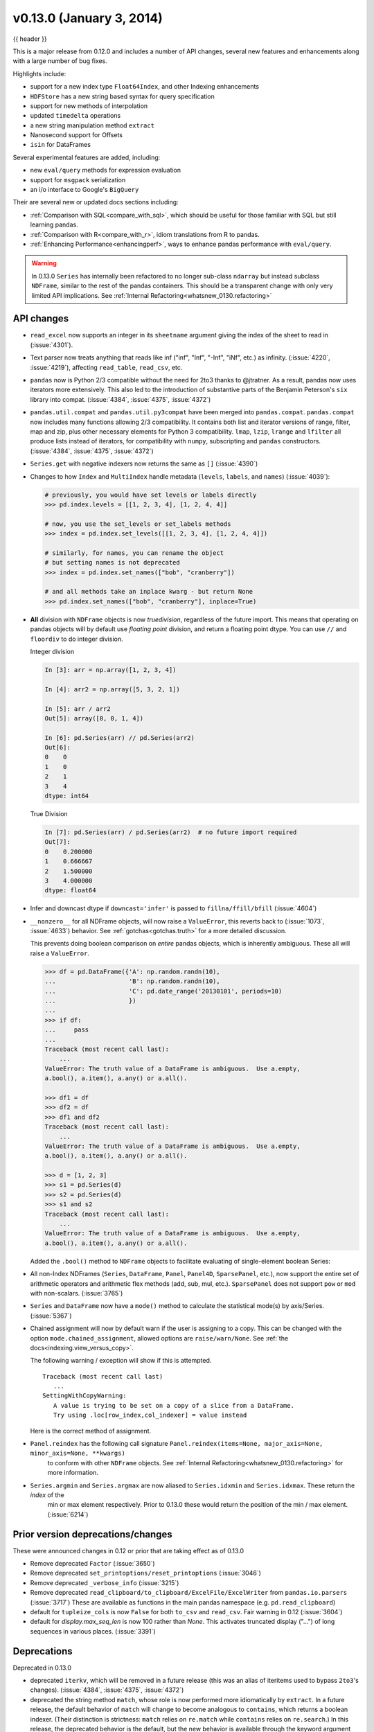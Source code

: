 .. _whatsnew_0130:

v0.13.0 (January 3, 2014)
---------------------------

{{ header }}



This is a major release from 0.12.0 and includes a number of API changes, several new features and
enhancements along with a large number of bug fixes.

Highlights include:

- support for a new index type ``Float64Index``, and other Indexing enhancements
- ``HDFStore`` has a new string based syntax for query specification
- support for new methods of interpolation
- updated ``timedelta`` operations
- a new string manipulation method ``extract``
- Nanosecond support for Offsets
- ``isin`` for DataFrames

Several experimental features are added, including:

- new ``eval/query`` methods for expression evaluation
- support for ``msgpack`` serialization
- an i/o interface to Google's ``BigQuery``

Their are several new or updated docs sections including:

- :ref:`Comparison with SQL<compare_with_sql>`, which should be useful for those familiar with SQL but still learning pandas.
- :ref:`Comparison with R<compare_with_r>`, idiom translations from R to pandas.
- :ref:`Enhancing Performance<enhancingperf>`, ways to enhance pandas performance with ``eval/query``.

.. warning::

   In 0.13.0 ``Series`` has internally been refactored to no longer sub-class ``ndarray``
   but instead subclass ``NDFrame``, similar to the rest of the pandas containers. This should be
   a transparent change with only very limited API implications. See :ref:`Internal Refactoring<whatsnew_0130.refactoring>`

API changes
~~~~~~~~~~~

- ``read_excel`` now supports an integer in its ``sheetname`` argument giving
  the index of the sheet to read in (:issue:`4301`).
- Text parser now treats anything that reads like inf ("inf", "Inf", "-Inf",
  "iNf", etc.) as infinity. (:issue:`4220`, :issue:`4219`), affecting
  ``read_table``, ``read_csv``, etc.
- ``pandas`` now is Python 2/3 compatible without the need for 2to3 thanks to
  @jtratner. As a result, pandas now uses iterators more extensively. This
  also led to the introduction of substantive parts of the Benjamin
  Peterson's ``six`` library into compat. (:issue:`4384`, :issue:`4375`,
  :issue:`4372`)
- ``pandas.util.compat`` and ``pandas.util.py3compat`` have been merged into
  ``pandas.compat``. ``pandas.compat`` now includes many functions allowing
  2/3 compatibility. It contains both list and iterator versions of range,
  filter, map and zip, plus other necessary elements for Python 3
  compatibility. ``lmap``, ``lzip``, ``lrange`` and ``lfilter`` all produce
  lists instead of iterators, for compatibility with ``numpy``, subscripting
  and ``pandas`` constructors.(:issue:`4384`, :issue:`4375`, :issue:`4372`)
- ``Series.get`` with negative indexers now returns the same as ``[]`` (:issue:`4390`)
- Changes to how ``Index`` and ``MultiIndex`` handle metadata (``levels``,
  ``labels``, and ``names``) (:issue:`4039`):

  .. code-block:: python

     # previously, you would have set levels or labels directly
     >>> pd.index.levels = [[1, 2, 3, 4], [1, 2, 4, 4]]

     # now, you use the set_levels or set_labels methods
     >>> index = pd.index.set_levels([[1, 2, 3, 4], [1, 2, 4, 4]])

     # similarly, for names, you can rename the object
     # but setting names is not deprecated
     >>> index = pd.index.set_names(["bob", "cranberry"])

     # and all methods take an inplace kwarg - but return None
     >>> pd.index.set_names(["bob", "cranberry"], inplace=True)

- **All** division with ``NDFrame`` objects is now *truedivision*, regardless
  of the future import. This means that operating on pandas objects will by default
  use *floating point* division, and return a floating point dtype.
  You can use ``//`` and ``floordiv`` to do integer division.

  Integer division

  .. code-block:: ipython

     In [3]: arr = np.array([1, 2, 3, 4])

     In [4]: arr2 = np.array([5, 3, 2, 1])

     In [5]: arr / arr2
     Out[5]: array([0, 0, 1, 4])

     In [6]: pd.Series(arr) // pd.Series(arr2)
     Out[6]:
     0    0
     1    0
     2    1
     3    4
     dtype: int64

  True Division

  .. code-block:: ipython

      In [7]: pd.Series(arr) / pd.Series(arr2)  # no future import required
      Out[7]:
      0    0.200000
      1    0.666667
      2    1.500000
      3    4.000000
      dtype: float64

- Infer and downcast dtype if ``downcast='infer'`` is passed to ``fillna/ffill/bfill`` (:issue:`4604`)
- ``__nonzero__`` for all NDFrame objects, will now raise a ``ValueError``, this reverts back to (:issue:`1073`, :issue:`4633`)
  behavior. See :ref:`gotchas<gotchas.truth>` for a more detailed discussion.

  This prevents doing boolean comparison on *entire* pandas objects, which is inherently ambiguous. These all will raise a ``ValueError``.

  .. code-block:: python

     >>> df = pd.DataFrame({'A': np.random.randn(10),
     ...                    'B': np.random.randn(10),
     ...                    'C': pd.date_range('20130101', periods=10)
     ...                    })
     ...
     >>> if df:
     ...     pass
     ...
     Traceback (most recent call last):
         ...
     ValueError: The truth value of a DataFrame is ambiguous.  Use a.empty,
     a.bool(), a.item(), a.any() or a.all().

     >>> df1 = df
     >>> df2 = df
     >>> df1 and df2
     Traceback (most recent call last):
         ...
     ValueError: The truth value of a DataFrame is ambiguous.  Use a.empty,
     a.bool(), a.item(), a.any() or a.all().

     >>> d = [1, 2, 3]
     >>> s1 = pd.Series(d)
     >>> s2 = pd.Series(d)
     >>> s1 and s2
     Traceback (most recent call last):
         ...
     ValueError: The truth value of a DataFrame is ambiguous.  Use a.empty,
     a.bool(), a.item(), a.any() or a.all().

  Added the ``.bool()`` method to ``NDFrame`` objects to facilitate evaluating of single-element boolean Series:

  .. ipython:: python

     pd.Series([True]).bool()
     pd.Series([False]).bool()
     pd.DataFrame([[True]]).bool()
     pd.DataFrame([[False]]).bool()

- All non-Index NDFrames (``Series``, ``DataFrame``, ``Panel``, ``Panel4D``,
  ``SparsePanel``, etc.), now support the entire set of arithmetic operators
  and arithmetic flex methods (add, sub, mul, etc.). ``SparsePanel`` does not
  support ``pow`` or ``mod`` with non-scalars. (:issue:`3765`)
- ``Series`` and ``DataFrame`` now have a ``mode()`` method to calculate the
  statistical mode(s) by axis/Series. (:issue:`5367`)

- Chained assignment will now by default warn if the user is assigning to a copy. This can be changed
  with the option ``mode.chained_assignment``, allowed options are ``raise/warn/None``. See :ref:`the docs<indexing.view_versus_copy>`.

  .. ipython:: python

     dfc = pd.DataFrame({'A': ['aaa', 'bbb', 'ccc'], 'B': [1, 2, 3]})
     pd.set_option('chained_assignment', 'warn')

  The following warning / exception will show if this is attempted.

  .. ipython:: python
     :okwarning:

     dfc.loc[0]['A'] = 1111

  ::

     Traceback (most recent call last)
        ...
     SettingWithCopyWarning:
        A value is trying to be set on a copy of a slice from a DataFrame.
        Try using .loc[row_index,col_indexer] = value instead

  Here is the correct method of assignment.

  .. ipython:: python

     dfc.loc[0, 'A'] = 11
     dfc

- ``Panel.reindex`` has the following call signature ``Panel.reindex(items=None, major_axis=None, minor_axis=None, **kwargs)``
   to conform with other ``NDFrame`` objects. See :ref:`Internal Refactoring<whatsnew_0130.refactoring>` for more information.

- ``Series.argmin`` and ``Series.argmax`` are now aliased to ``Series.idxmin`` and ``Series.idxmax``. These return the *index* of the
   min or max element respectively. Prior to 0.13.0 these would return the position of the min / max element. (:issue:`6214`)

Prior version deprecations/changes
~~~~~~~~~~~~~~~~~~~~~~~~~~~~~~~~~~

These were announced changes in 0.12 or prior that are taking effect as of 0.13.0

- Remove deprecated ``Factor`` (:issue:`3650`)
- Remove deprecated ``set_printoptions/reset_printoptions`` (:issue:`3046`)
- Remove deprecated ``_verbose_info`` (:issue:`3215`)
- Remove deprecated ``read_clipboard/to_clipboard/ExcelFile/ExcelWriter`` from ``pandas.io.parsers`` (:issue:`3717`)
  These are available as functions in the main pandas namespace (e.g. ``pd.read_clipboard``)
- default for ``tupleize_cols`` is now ``False`` for both ``to_csv`` and ``read_csv``. Fair warning in 0.12 (:issue:`3604`)
- default for `display.max_seq_len` is now 100 rather than `None`. This activates
  truncated display ("...") of long sequences in various places. (:issue:`3391`)

Deprecations
~~~~~~~~~~~~

Deprecated in 0.13.0

- deprecated ``iterkv``, which will be removed in a future release (this was
  an alias of iteritems used to bypass ``2to3``'s changes).
  (:issue:`4384`, :issue:`4375`, :issue:`4372`)
- deprecated the string method ``match``, whose role is now performed more
  idiomatically by ``extract``. In a future release, the default behavior
  of ``match`` will change to become analogous to ``contains``, which returns
  a boolean indexer. (Their
  distinction is strictness: ``match`` relies on ``re.match`` while
  ``contains`` relies on ``re.search``.) In this release, the deprecated
  behavior is the default, but the new behavior is available through the
  keyword argument ``as_indexer=True``.

Indexing API changes
~~~~~~~~~~~~~~~~~~~~

Prior to 0.13, it was impossible to use a label indexer (``.loc/.ix``) to set a value that
was not contained in the index of a particular axis. (:issue:`2578`). See :ref:`the docs<indexing.basics.partial_setting>`

In the ``Series`` case this is effectively an appending operation

.. ipython:: python

   s = pd.Series([1, 2, 3])
   s
   s[5] = 5.
   s

.. ipython:: python

   dfi = pd.DataFrame(np.arange(6).reshape(3, 2),
                      columns=['A', 'B'])
   dfi

This would previously ``KeyError``

.. ipython:: python

   dfi.loc[:, 'C'] = dfi.loc[:, 'A']
   dfi

This is like an ``append`` operation.

.. ipython:: python

   dfi.loc[3] = 5
   dfi

A Panel setting operation on an arbitrary axis aligns the input to the Panel

.. code-block:: ipython

   In [20]: p = pd.Panel(np.arange(16).reshape(2, 4, 2),
      ....:              items=['Item1', 'Item2'],
      ....:              major_axis=pd.date_range('2001/1/12', periods=4),
      ....:              minor_axis=['A', 'B'], dtype='float64')
      ....:

   In [21]: p
   Out[21]:
   <class 'pandas.core.panel.Panel'>
   Dimensions: 2 (items) x 4 (major_axis) x 2 (minor_axis)
   Items axis: Item1 to Item2
   Major_axis axis: 2001-01-12 00:00:00 to 2001-01-15 00:00:00
   Minor_axis axis: A to B

   In [22]: p.loc[:, :, 'C'] = pd.Series([30, 32], index=p.items)

   In [23]: p
   Out[23]:
   <class 'pandas.core.panel.Panel'>
   Dimensions: 2 (items) x 4 (major_axis) x 3 (minor_axis)
   Items axis: Item1 to Item2
   Major_axis axis: 2001-01-12 00:00:00 to 2001-01-15 00:00:00
   Minor_axis axis: A to C

   In [24]: p.loc[:, :, 'C']
   Out[24]:
               Item1  Item2
   2001-01-12   30.0   32.0
   2001-01-13   30.0   32.0
   2001-01-14   30.0   32.0
   2001-01-15   30.0   32.0

Float64Index API change
~~~~~~~~~~~~~~~~~~~~~~~

- Added a new index type, ``Float64Index``. This will be automatically created when passing floating values in index creation.
  This enables a pure label-based slicing paradigm that makes ``[],ix,loc`` for scalar indexing and slicing work exactly the
  same. See :ref:`the docs<indexing.float64index>`, (:issue:`263`)

  Construction is by default for floating type values.

  .. ipython:: python

     index = pd.Index([1.5, 2, 3, 4.5, 5])
     index
     s = pd.Series(range(5), index=index)
     s

  Scalar selection for ``[],.ix,.loc`` will always be label based. An integer will match an equal float index (e.g. ``3`` is equivalent to ``3.0``)

  .. ipython:: python

     s[3]
     s.loc[3]

  The only positional indexing is via ``iloc``

  .. ipython:: python

     s.iloc[3]

  A scalar index that is not found will raise ``KeyError``

  Slicing is ALWAYS on the values of the index, for ``[],ix,loc`` and ALWAYS positional with ``iloc``

  .. ipython:: python

     s[2:4]
     s.loc[2:4]
     s.iloc[2:4]

  In float indexes, slicing using floats are allowed

  .. ipython:: python

     s[2.1:4.6]
     s.loc[2.1:4.6]

- Indexing on other index types are preserved (and positional fallback for ``[],ix``), with the exception, that floating point slicing
  on indexes on non ``Float64Index`` will now raise a ``TypeError``.

  .. code-block:: ipython

     In [1]: pd.Series(range(5))[3.5]
     TypeError: the label [3.5] is not a proper indexer for this index type (Int64Index)

     In [1]: pd.Series(range(5))[3.5:4.5]
     TypeError: the slice start [3.5] is not a proper indexer for this index type (Int64Index)

  Using a scalar float indexer will be deprecated in a future version, but is allowed for now.

  .. code-block:: ipython

     In [3]: pd.Series(range(5))[3.0]
     Out[3]: 3

HDFStore API changes
~~~~~~~~~~~~~~~~~~~~

- Query Format Changes. A much more string-like query format is now supported. See :ref:`the docs<io.hdf5-query>`.

  .. ipython:: python

     path = 'test.h5'
     dfq = pd.DataFrame(np.random.randn(10, 4),
                        columns=list('ABCD'),
                        index=pd.date_range('20130101', periods=10))
     dfq.to_hdf(path, 'dfq', format='table', data_columns=True)

  Use boolean expressions, with in-line function evaluation.

  .. ipython:: python

     pd.read_hdf(path, 'dfq',
                 where="index>Timestamp('20130104') & columns=['A', 'B']")

  Use an inline column reference

  .. ipython:: python

     pd.read_hdf(path, 'dfq',
                 where="A>0 or C>0")

  .. ipython:: python
     :suppress:

     import os
     os.remove(path)

- the ``format`` keyword now replaces the ``table`` keyword; allowed values are ``fixed(f)`` or ``table(t)``
  the same defaults as prior < 0.13.0 remain, e.g. ``put`` implies ``fixed`` format and ``append`` implies
  ``table`` format. This default format can be set as an option by setting ``io.hdf.default_format``.

  .. ipython:: python

     path = 'test.h5'
     df = pd.DataFrame(np.random.randn(10, 2))
     df.to_hdf(path, 'df_table', format='table')
     df.to_hdf(path, 'df_table2', append=True)
     df.to_hdf(path, 'df_fixed')
     with pd.HDFStore(path) as store:
         print(store)

  .. ipython:: python
     :suppress:

     import os
     os.remove(path)

- Significant table writing performance improvements
- handle a passed ``Series`` in table format (:issue:`4330`)
- can now serialize a ``timedelta64[ns]`` dtype in a table (:issue:`3577`), See :ref:`the docs<io.hdf5-timedelta>`.
- added an ``is_open`` property to indicate if the underlying file handle is_open;
  a closed store will now report 'CLOSED' when viewing the store (rather than raising an error)
  (:issue:`4409`)
- a close of a ``HDFStore`` now will close that instance of the ``HDFStore``
  but will only close the actual file if the ref count (by ``PyTables``) w.r.t. all of the open handles
  are 0. Essentially you have a local instance of ``HDFStore`` referenced by a variable. Once you
  close it, it will report closed. Other references (to the same file) will continue to operate
  until they themselves are closed. Performing an action on a closed file will raise
  ``ClosedFileError``

  .. ipython:: python

     path = 'test.h5'
     df = pd.DataFrame(np.random.randn(10, 2))
     store1 = pd.HDFStore(path)
     store2 = pd.HDFStore(path)
     store1.append('df', df)
     store2.append('df2', df)

     store1
     store2
     store1.close()
     store2
     store2.close()
     store2

  .. ipython:: python
     :suppress:

     import os
     os.remove(path)

- removed the ``_quiet`` attribute, replace by a ``DuplicateWarning`` if retrieving
  duplicate rows from a table (:issue:`4367`)
- removed the ``warn`` argument from ``open``. Instead a ``PossibleDataLossError`` exception will
  be raised if you try to use ``mode='w'`` with an OPEN file handle (:issue:`4367`)
- allow a passed locations array or mask as a ``where`` condition (:issue:`4467`).
  See :ref:`the docs<io.hdf5-where_mask>` for an example.
- add the keyword ``dropna=True`` to ``append`` to change whether ALL nan rows are not written
  to the store (default is ``True``, ALL nan rows are NOT written), also settable
  via the option ``io.hdf.dropna_table`` (:issue:`4625`)
- pass through store creation arguments; can be used to support in-memory stores

DataFrame repr changes
~~~~~~~~~~~~~~~~~~~~~~

The HTML and plain text representations of :class:`DataFrame` now show
a truncated view of the table once it exceeds a certain size, rather
than switching to the short info view (:issue:`4886`, :issue:`5550`).
This makes the representation more consistent as small DataFrames get
larger.

.. image:: ../_static/df_repr_truncated.png
   :alt: Truncated HTML representation of a DataFrame

To get the info view, call :meth:`DataFrame.info`. If you prefer the
info view as the repr for large DataFrames, you can set this by running
``set_option('display.large_repr', 'info')``.

Enhancements
~~~~~~~~~~~~

- ``df.to_clipboard()`` learned a new ``excel`` keyword that let's you
  paste df data directly into excel (enabled by default). (:issue:`5070`).
- ``read_html`` now raises a ``URLError`` instead of catching and raising a
  ``ValueError`` (:issue:`4303`, :issue:`4305`)
- Added a test for ``read_clipboard()`` and ``to_clipboard()`` (:issue:`4282`)
- Clipboard functionality now works with PySide (:issue:`4282`)
- Added a more informative error message when plot arguments contain
  overlapping color and style arguments (:issue:`4402`)
- ``to_dict`` now takes ``records`` as a possible out type.  Returns an array
  of column-keyed dictionaries. (:issue:`4936`)

- ``NaN`` handing in get_dummies (:issue:`4446`) with `dummy_na`

  .. ipython:: python

     # previously, nan was erroneously counted as 2 here
     # now it is not counted at all
     pd.get_dummies([1, 2, np.nan])

     # unless requested
     pd.get_dummies([1, 2, np.nan], dummy_na=True)


- ``timedelta64[ns]`` operations. See :ref:`the docs<timedeltas.timedeltas_convert>`.

  .. warning::

     Most of these operations require ``numpy >= 1.7``

  Using the new top-level ``to_timedelta``, you can convert a scalar or array from the standard
  timedelta format (produced by ``to_csv``) into a timedelta type (``np.timedelta64`` in ``nanoseconds``).

  .. ipython:: python

     pd.to_timedelta('1 days 06:05:01.00003')
     pd.to_timedelta('15.5us')
     pd.to_timedelta(['1 days 06:05:01.00003', '15.5us', 'nan'])
     pd.to_timedelta(np.arange(5), unit='s')
     pd.to_timedelta(np.arange(5), unit='d')

  A Series of dtype ``timedelta64[ns]`` can now be divided by another
  ``timedelta64[ns]`` object, or astyped to yield a ``float64`` dtyped Series. This
  is frequency conversion. See :ref:`the docs<timedeltas.timedeltas_convert>` for the docs.

  .. ipython:: python

     import datetime
     td = pd.Series(pd.date_range('20130101', periods=4)) - pd.Series(
         pd.date_range('20121201', periods=4))
     td[2] += np.timedelta64(datetime.timedelta(minutes=5, seconds=3))
     td[3] = np.nan
     td

     # to days
     td / np.timedelta64(1, 'D')
     td.astype('timedelta64[D]')

     # to seconds
     td / np.timedelta64(1, 's')
     td.astype('timedelta64[s]')

  Dividing or multiplying a ``timedelta64[ns]`` Series by an integer or integer Series

  .. ipython:: python

     td * -1
     td * pd.Series([1, 2, 3, 4])

  Absolute ``DateOffset`` objects can act equivalently to ``timedeltas``

  .. ipython:: python

     from pandas import offsets
     td + offsets.Minute(5) + offsets.Milli(5)

  Fillna is now supported for timedeltas

  .. ipython:: python

     td.fillna(pd.Timedelta(0))
     td.fillna(datetime.timedelta(days=1, seconds=5))

  You can do numeric reduction operations on timedeltas.

  .. ipython:: python

     td.mean()
     td.quantile(.1)

- ``plot(kind='kde')`` now accepts the optional parameters ``bw_method`` and
  ``ind``, passed to scipy.stats.gaussian_kde() (for scipy >= 0.11.0) to set
  the bandwidth, and to gkde.evaluate() to specify the indices at which it
  is evaluated, respectively. See scipy docs. (:issue:`4298`)

- DataFrame constructor now accepts a numpy masked record array (:issue:`3478`)

- The new vectorized string method ``extract`` return regular expression
  matches more conveniently.

  .. ipython:: python
     :okwarning:

     pd.Series(['a1', 'b2', 'c3']).str.extract('[ab](\\d)')

  Elements that do not match return ``NaN``. Extracting a regular expression
  with more than one group returns a DataFrame with one column per group.


  .. ipython:: python
     :okwarning:

     pd.Series(['a1', 'b2', 'c3']).str.extract('([ab])(\\d)')

  Elements that do not match return a row of ``NaN``.
  Thus, a Series of messy strings can be *converted* into a
  like-indexed Series or DataFrame of cleaned-up or more useful strings,
  without necessitating ``get()`` to access tuples or ``re.match`` objects.

  Named groups like

  .. ipython:: python
     :okwarning:

     pd.Series(['a1', 'b2', 'c3']).str.extract(
         '(?P<letter>[ab])(?P<digit>\\d)')

  and optional groups can also be used.

  .. ipython:: python
     :okwarning:

      pd.Series(['a1', 'b2', '3']).str.extract(
          '(?P<letter>[ab])?(?P<digit>\\d)')

- ``read_stata`` now accepts Stata 13 format (:issue:`4291`)

- ``read_fwf`` now infers the column specifications from the first 100 rows of
  the file if the data has correctly separated and properly aligned columns
  using the delimiter provided to the function (:issue:`4488`).

- support for nanosecond times as an offset

  .. warning::

     These operations require ``numpy >= 1.7``

  Period conversions in the range of seconds and below were reworked and extended
  up to nanoseconds. Periods in the nanosecond range are now available.

  .. ipython:: python

     pd.date_range('2013-01-01', periods=5, freq='5N')

  or with frequency as offset

  .. ipython:: python

     pd.date_range('2013-01-01', periods=5, freq=pd.offsets.Nano(5))

  Timestamps can be modified in the nanosecond range

  .. ipython:: python

     t = pd.Timestamp('20130101 09:01:02')
     t + pd.tseries.offsets.Nano(123)

- A new method, ``isin`` for DataFrames, which plays nicely with boolean indexing. The argument to ``isin``, what we're comparing the DataFrame to, can be a DataFrame, Series, dict, or array of values. See :ref:`the docs<indexing.basics.indexing_isin>` for more.

  To get the rows where any of the conditions are met:

  .. ipython:: python

     dfi = pd.DataFrame({'A': [1, 2, 3, 4], 'B': ['a', 'b', 'f', 'n']})
     dfi
     other = pd.DataFrame({'A': [1, 3, 3, 7], 'B': ['e', 'f', 'f', 'e']})
     mask = dfi.isin(other)
     mask
     dfi[mask.any(1)]

- ``Series`` now supports a ``to_frame`` method to convert it to a single-column DataFrame (:issue:`5164`)

- All R datasets listed here http://stat.ethz.ch/R-manual/R-devel/library/datasets/html/00Index.html can now be loaded into Pandas objects

  .. code-block:: python

     # note that pandas.rpy was deprecated in v0.16.0
     import pandas.rpy.common as com
     com.load_data('Titanic')

- ``tz_localize`` can infer a fall daylight savings transition based on the structure
  of the unlocalized data (:issue:`4230`), see :ref:`the docs<timeseries.timezone>`

- ``DatetimeIndex`` is now in the API documentation, see :ref:`the docs<api.datetimeindex>`

- :meth:`~pandas.io.json.json_normalize` is a new method to allow you to create a flat table
  from semi-structured JSON data. See :ref:`the docs<io.json_normalize>` (:issue:`1067`)

- Added PySide support for the qtpandas DataFrameModel and DataFrameWidget.

- Python csv parser now supports usecols (:issue:`4335`)

- Frequencies gained several new offsets:

  * ``LastWeekOfMonth`` (:issue:`4637`)
  * ``FY5253``, and ``FY5253Quarter`` (:issue:`4511`)


- DataFrame has a new ``interpolate`` method, similar to Series (:issue:`4434`, :issue:`1892`)

  .. ipython:: python

      df = pd.DataFrame({'A': [1, 2.1, np.nan, 4.7, 5.6, 6.8],
                        'B': [.25, np.nan, np.nan, 4, 12.2, 14.4]})
      df.interpolate()

  Additionally, the ``method`` argument to ``interpolate`` has been expanded
  to include ``'nearest', 'zero', 'slinear', 'quadratic', 'cubic',
  'barycentric', 'krogh', 'piecewise_polynomial', 'pchip', 'polynomial', 'spline'``
  The new methods require scipy_. Consult the Scipy reference guide_ and documentation_ for more information
  about when the various methods are appropriate. See :ref:`the docs<missing_data.interpolate>`.

  Interpolate now also accepts a ``limit`` keyword argument.
  This works similar to ``fillna``'s limit:

  .. ipython:: python

    ser = pd.Series([1, 3, np.nan, np.nan, np.nan, 11])
    ser.interpolate(limit=2)

- Added ``wide_to_long`` panel data convenience function. See :ref:`the docs<reshaping.melt>`.

  .. ipython:: python

    np.random.seed(123)
    df = pd.DataFrame({"A1970" : {0 : "a", 1 : "b", 2 : "c"},
                       "A1980" : {0 : "d", 1 : "e", 2 : "f"},
                       "B1970" : {0 : 2.5, 1 : 1.2, 2 : .7},
                       "B1980" : {0 : 3.2, 1 : 1.3, 2 : .1},
                       "X"     : dict(zip(range(3), np.random.randn(3)))
                      })
    df["id"] = df.index
    df
    pd.wide_to_long(df, ["A", "B"], i="id", j="year")

.. _scipy: http://www.scipy.org
.. _documentation: http://docs.scipy.org/doc/scipy/reference/interpolate.html#univariate-interpolation
.. _guide: http://docs.scipy.org/doc/scipy/reference/tutorial/interpolate.html

- ``to_csv`` now takes a ``date_format`` keyword argument that specifies how
  output datetime objects should be formatted. Datetimes encountered in the
  index, columns, and values will all have this formatting applied. (:issue:`4313`)
- ``DataFrame.plot`` will scatter plot x versus y by passing ``kind='scatter'`` (:issue:`2215`)
- Added support for Google Analytics v3 API segment IDs that also supports v2 IDs. (:issue:`5271`)

.. _whatsnew_0130.experimental:

Experimental
~~~~~~~~~~~~

- The new :func:`~pandas.eval` function implements expression evaluation using
  ``numexpr`` behind the scenes. This results in large speedups for
  complicated expressions involving large DataFrames/Series. For example,

  .. ipython:: python

     nrows, ncols = 20000, 100
     df1, df2, df3, df4 = [pd.DataFrame(np.random.randn(nrows, ncols))
                           for _ in range(4)]

  .. ipython:: python

     # eval with NumExpr backend
     %timeit pd.eval('df1 + df2 + df3 + df4')

  .. ipython:: python

     # pure Python evaluation
     %timeit df1 + df2 + df3 + df4

  For more details, see the :ref:`the docs<enhancingperf.eval>`

- Similar to ``pandas.eval``, :class:`~pandas.DataFrame` has a new
  ``DataFrame.eval`` method that evaluates an expression in the context of
  the ``DataFrame``. For example,

  .. ipython:: python
     :suppress:

     try:
         del a  # noqa: F821
     except NameError:
         pass

     try:
         del b  # noqa: F821
     except NameError:
         pass

  .. ipython:: python

     df = pd.DataFrame(np.random.randn(10, 2), columns=['a', 'b'])
     df.eval('a + b')

- :meth:`~pandas.DataFrame.query` method has been added that allows
  you to select elements of a ``DataFrame`` using a natural query syntax
  nearly identical to Python syntax. For example,

  .. ipython:: python
     :suppress:

     try:
         del a  # noqa: F821
     except NameError:
         pass

     try:
         del b  # noqa: F821
     except NameError:
         pass

     try:
         del c  # noqa: F821
     except NameError:
         pass

  .. ipython:: python

     n = 20
     df = pd.DataFrame(np.random.randint(n, size=(n, 3)), columns=['a', 'b', 'c'])
     df.query('a < b < c')

  selects all the rows of ``df`` where ``a < b < c`` evaluates to ``True``.
  For more details see the :ref:`the docs<indexing.query>`.

- ``pd.read_msgpack()`` and ``pd.to_msgpack()`` are now a supported method of serialization
  of arbitrary pandas (and python objects) in a lightweight portable binary format. See :ref:`the docs<io.msgpack>`

  .. warning::

     Since this is an EXPERIMENTAL LIBRARY, the storage format may not be stable until a future release.

  .. code-block:: python

     df = pd.DataFrame(np.random.rand(5, 2), columns=list('AB'))
     df.to_msgpack('foo.msg')
     pd.read_msgpack('foo.msg')

     s = pd.Series(np.random.rand(5), index=pd.date_range('20130101', periods=5))
     pd.to_msgpack('foo.msg', df, s)
     pd.read_msgpack('foo.msg')

  You can pass ``iterator=True`` to iterator over the unpacked results

  .. code-block:: python

     for o in pd.read_msgpack('foo.msg', iterator=True):
         print(o)

  .. ipython:: python
     :suppress:
     :okexcept:

     os.remove('foo.msg')

- ``pandas.io.gbq`` provides a simple way to extract from, and load data into,
  Google's BigQuery Data Sets by way of pandas DataFrames. BigQuery is a high
  performance SQL-like database service, useful for performing ad-hoc queries
  against extremely large datasets. :ref:`See the docs <io.bigquery>`

  .. code-block:: python

     from pandas.io import gbq

     # A query to select the average monthly temperatures in the
     # in the year 2000 across the USA. The dataset,
     # publicata:samples.gsod, is available on all BigQuery accounts,
     # and is based on NOAA gsod data.

     query = """SELECT station_number as STATION,
     month as MONTH, AVG(mean_temp) as MEAN_TEMP
     FROM publicdata:samples.gsod
     WHERE YEAR = 2000
     GROUP BY STATION, MONTH
     ORDER BY STATION, MONTH ASC"""

     # Fetch the result set for this query

     # Your Google BigQuery Project ID
     # To find this, see your dashboard:
     # https://console.developers.google.com/iam-admin/projects?authuser=0
     projectid = 'xxxxxxxxx'
     df = gbq.read_gbq(query, project_id=projectid)

     # Use pandas to process and reshape the dataset

     df2 = df.pivot(index='STATION', columns='MONTH', values='MEAN_TEMP')
     df3 = pd.concat([df2.min(), df2.mean(), df2.max()],
                     axis=1, keys=["Min Tem", "Mean Temp", "Max Temp"])

  The resulting DataFrame is::

     > df3
                 Min Tem  Mean Temp    Max Temp
      MONTH
      1     -53.336667  39.827892   89.770968
      2     -49.837500  43.685219   93.437932
      3     -77.926087  48.708355   96.099998
      4     -82.892858  55.070087   97.317240
      5     -92.378261  61.428117  102.042856
      6     -77.703334  65.858888  102.900000
      7     -87.821428  68.169663  106.510714
      8     -89.431999  68.614215  105.500000
      9     -86.611112  63.436935  107.142856
      10    -78.209677  56.880838   92.103333
      11    -50.125000  48.861228   94.996428
      12    -50.332258  42.286879   94.396774

  .. warning::

     To use this module, you will need a BigQuery account. See
     <https://cloud.google.com/products/big-query> for details.

     As of 10/10/13, there is a bug in Google's API preventing result sets
     from being larger than 100,000 rows. A patch is scheduled for the week of
     10/14/13.

.. _whatsnew_0130.refactoring:

Internal refactoring
~~~~~~~~~~~~~~~~~~~~

In 0.13.0 there is a major refactor primarily to subclass ``Series`` from
``NDFrame``, which is the base class currently for ``DataFrame`` and ``Panel``,
to unify methods and behaviors. Series formerly subclassed directly from
``ndarray``. (:issue:`4080`, :issue:`3862`, :issue:`816`)

.. warning::

   There are two potential incompatibilities from < 0.13.0

   - Using certain numpy functions would previously return a ``Series`` if passed a ``Series``
     as an argument. This seems only to affect ``np.ones_like``, ``np.empty_like``,
     ``np.diff`` and ``np.where``. These now return ``ndarrays``.

     .. ipython:: python

        s = pd.Series([1, 2, 3, 4])

     Numpy Usage

     .. ipython:: python

        np.ones_like(s)
        np.diff(s)
        np.where(s > 1, s, np.nan)

     Pandonic Usage

     .. ipython:: python

        pd.Series(1, index=s.index)
        s.diff()
        s.where(s > 1)

   - Passing a ``Series`` directly to a cython function expecting an ``ndarray`` type will no
     long work directly, you must pass ``Series.values``, See :ref:`Enhancing Performance<enhancingperf.ndarray>`

   - ``Series(0.5)`` would previously return the scalar ``0.5``, instead this will return a 1-element ``Series``

   - This change breaks ``rpy2<=2.3.8``. an Issue has been opened against rpy2 and a workaround
     is detailed in :issue:`5698`. Thanks @JanSchulz.

- Pickle compatibility is preserved for pickles created prior to 0.13. These must be unpickled with ``pd.read_pickle``, see :ref:`Pickling<io.pickle>`.

- Refactor of series.py/frame.py/panel.py to move common code to generic.py

  - added ``_setup_axes`` to created generic NDFrame structures
  - moved methods

    - ``from_axes,_wrap_array,axes,ix,loc,iloc,shape,empty,swapaxes,transpose,pop``
    - ``__iter__,keys,__contains__,__len__,__neg__,__invert__``
    - ``convert_objects,as_blocks,as_matrix,values``
    - ``__getstate__,__setstate__`` (compat remains in frame/panel)
    - ``__getattr__,__setattr__``
    - ``_indexed_same,reindex_like,align,where,mask``
    - ``fillna,replace`` (``Series`` replace is now consistent with ``DataFrame``)
    - ``filter`` (also added axis argument to selectively filter on a different axis)
    - ``reindex,reindex_axis,take``
    - ``truncate`` (moved to become part of ``NDFrame``)

- These are API changes which make ``Panel`` more consistent with ``DataFrame``

  - ``swapaxes`` on a ``Panel`` with the same axes specified now return a copy
  - support attribute access for setting
  - filter supports the same API as the original ``DataFrame`` filter

- Reindex called with no arguments will now return a copy of the input object

- ``TimeSeries`` is now an alias for ``Series``. the property ``is_time_series``
  can be used to distinguish (if desired)

- Refactor of Sparse objects to use BlockManager

  - Created a new block type in internals, ``SparseBlock``, which can hold multi-dtypes
    and is non-consolidatable. ``SparseSeries`` and ``SparseDataFrame`` now inherit
    more methods from there hierarchy (Series/DataFrame), and no longer inherit
    from ``SparseArray`` (which instead is the object of the ``SparseBlock``)
  - Sparse suite now supports integration with non-sparse data. Non-float sparse
    data is supportable (partially implemented)
  - Operations on sparse structures within DataFrames should preserve sparseness,
    merging type operations will convert to dense (and back to sparse), so might
    be somewhat inefficient
  - enable setitem on ``SparseSeries`` for boolean/integer/slices
  - ``SparsePanels`` implementation is unchanged (e.g. not using BlockManager, needs work)

- added ``ftypes`` method to Series/DataFrame, similar to ``dtypes``, but indicates
  if the underlying is sparse/dense (as well as the dtype)
- All ``NDFrame`` objects can now use ``__finalize__()`` to specify various
  values to propagate to new objects from an existing one (e.g. ``name`` in ``Series`` will
  follow more automatically now)
- Internal type checking is now done via a suite of generated classes, allowing ``isinstance(value, klass)``
  without having to directly import the klass, courtesy of @jtratner
- Bug in Series update where the parent frame is not updating its cache based on
  changes (:issue:`4080`) or types (:issue:`3217`), fillna (:issue:`3386`)
- Indexing with dtype conversions fixed (:issue:`4463`, :issue:`4204`)
- Refactor ``Series.reindex`` to core/generic.py (:issue:`4604`, :issue:`4618`), allow ``method=`` in reindexing
  on a Series to work
- ``Series.copy`` no longer accepts the ``order`` parameter and is now consistent with ``NDFrame`` copy
- Refactor ``rename`` methods to core/generic.py; fixes ``Series.rename`` for (:issue:`4605`), and adds ``rename``
  with the same signature for ``Panel``
- Refactor ``clip`` methods to core/generic.py (:issue:`4798`)
- Refactor of ``_get_numeric_data/_get_bool_data`` to core/generic.py, allowing Series/Panel functionality
- ``Series`` (for index) / ``Panel`` (for items) now allow attribute access to its elements  (:issue:`1903`)

  .. ipython:: python

     s = pd.Series([1, 2, 3], index=list('abc'))
     s.b
     s.a = 5
     s

.. _release.bug_fixes-0.13.0:

Bug fixes
~~~~~~~~~

- ``HDFStore``

  - raising an invalid ``TypeError`` rather than ``ValueError`` when
    appending with a different block ordering (:issue:`4096`)
  - ``read_hdf`` was not respecting as passed ``mode`` (:issue:`4504`)
  - appending a 0-len table will work correctly (:issue:`4273`)
  - ``to_hdf`` was raising when passing both arguments ``append`` and
    ``table`` (:issue:`4584`)
  - reading from a store with duplicate columns across dtypes would raise
    (:issue:`4767`)
  - Fixed a bug where ``ValueError`` wasn't correctly raised when column
    names weren't strings (:issue:`4956`)
  - A zero length series written in Fixed format not deserializing properly.
    (:issue:`4708`)
  - Fixed decoding perf issue on pyt3 (:issue:`5441`)
  - Validate levels in a MultiIndex before storing (:issue:`5527`)
  - Correctly handle ``data_columns`` with a Panel (:issue:`5717`)
- Fixed bug in tslib.tz_convert(vals, tz1, tz2): it could raise IndexError
  exception while trying to access trans[pos + 1] (:issue:`4496`)
- The ``by`` argument now works correctly with the ``layout`` argument
  (:issue:`4102`, :issue:`4014`) in ``*.hist`` plotting methods
- Fixed bug in ``PeriodIndex.map`` where using ``str`` would return the str
  representation of the index (:issue:`4136`)
- Fixed test failure ``test_time_series_plot_color_with_empty_kwargs`` when
  using custom matplotlib default colors (:issue:`4345`)
- Fix running of stata IO tests. Now uses temporary files to write
  (:issue:`4353`)
- Fixed an issue where ``DataFrame.sum`` was slower than ``DataFrame.mean``
  for integer valued frames (:issue:`4365`)
- ``read_html`` tests now work with Python 2.6 (:issue:`4351`)
- Fixed bug where ``network`` testing was throwing ``NameError`` because a
  local variable was undefined (:issue:`4381`)
- In ``to_json``, raise if a passed ``orient`` would cause loss of data
  because of a duplicate index (:issue:`4359`)
- In ``to_json``, fix date handling so milliseconds are the default timestamp
  as the docstring says (:issue:`4362`).
- ``as_index`` is no longer ignored when doing groupby apply (:issue:`4648`,
  :issue:`3417`)
- JSON NaT handling fixed, NaTs are now serialized to `null` (:issue:`4498`)
- Fixed JSON handling of escapable characters in JSON object keys
  (:issue:`4593`)
- Fixed passing ``keep_default_na=False`` when ``na_values=None``
  (:issue:`4318`)
- Fixed bug with ``values`` raising an error on a DataFrame with duplicate
  columns and mixed dtypes, surfaced in (:issue:`4377`)
- Fixed bug with duplicate columns and type conversion in ``read_json`` when
  ``orient='split'`` (:issue:`4377`)
- Fixed JSON bug where locales with decimal separators other than '.' threw
  exceptions when encoding / decoding certain values. (:issue:`4918`)
- Fix ``.iat`` indexing with a ``PeriodIndex`` (:issue:`4390`)
- Fixed an issue where ``PeriodIndex`` joining with self was returning a new
  instance rather than the same instance (:issue:`4379`); also adds a test
  for this for the other index types
- Fixed a bug with all the dtypes being converted to object when using the
  CSV cparser with the usecols parameter (:issue:`3192`)
- Fix an issue in merging blocks where the resulting DataFrame had partially
  set _ref_locs (:issue:`4403`)
- Fixed an issue where hist subplots were being overwritten when they were
  called using the top level matplotlib API (:issue:`4408`)
- Fixed a bug where calling ``Series.astype(str)`` would truncate the string
  (:issue:`4405`, :issue:`4437`)
- Fixed a py3 compat issue where bytes were being repr'd as tuples
  (:issue:`4455`)
- Fixed Panel attribute naming conflict if item is named 'a'
  (:issue:`3440`)
- Fixed an issue where duplicate indexes were raising when plotting
  (:issue:`4486`)
- Fixed an issue where cumsum and cumprod didn't work with bool dtypes
  (:issue:`4170`, :issue:`4440`)
- Fixed Panel slicing issued in ``xs`` that was returning an incorrect dimmed
  object (:issue:`4016`)
- Fix resampling bug where custom reduce function not used if only one group
  (:issue:`3849`, :issue:`4494`)
- Fixed Panel assignment with a transposed frame (:issue:`3830`)
- Raise on set indexing with a Panel and a Panel as a value which needs
  alignment (:issue:`3777`)
- frozenset objects now raise in the ``Series`` constructor (:issue:`4482`,
  :issue:`4480`)
- Fixed issue with sorting a duplicate MultiIndex that has multiple dtypes
  (:issue:`4516`)
- Fixed bug in ``DataFrame.set_values`` which was causing name attributes to
  be lost when expanding the index. (:issue:`3742`, :issue:`4039`)
- Fixed issue where individual ``names``, ``levels`` and ``labels`` could be
  set on ``MultiIndex`` without validation (:issue:`3714`, :issue:`4039`)
- Fixed (:issue:`3334`) in pivot_table. Margins did not compute if values is
  the index.
- Fix bug in having a rhs of ``np.timedelta64`` or ``np.offsets.DateOffset``
  when operating with datetimes (:issue:`4532`)
- Fix arithmetic with series/datetimeindex and ``np.timedelta64`` not working
  the same (:issue:`4134`) and buggy timedelta in NumPy 1.6 (:issue:`4135`)
- Fix bug in ``pd.read_clipboard`` on windows with PY3 (:issue:`4561`); not
  decoding properly
- ``tslib.get_period_field()`` and ``tslib.get_period_field_arr()`` now raise
  if code argument out of range (:issue:`4519`, :issue:`4520`)
- Fix boolean indexing on an empty series loses index names (:issue:`4235`),
  infer_dtype works with empty arrays.
- Fix reindexing with multiple axes; if an axes match was not replacing the
  current axes, leading to a possible lazy frequency inference issue
  (:issue:`3317`)
- Fixed issue where ``DataFrame.apply`` was reraising exceptions incorrectly
  (causing the original stack trace to be truncated).
- Fix selection with ``ix/loc`` and non_unique selectors (:issue:`4619`)
- Fix assignment with iloc/loc involving a dtype change in an existing column
  (:issue:`4312`, :issue:`5702`) have internal setitem_with_indexer in core/indexing
  to use Block.setitem
- Fixed bug where thousands operator was not handled correctly for floating
  point numbers in csv_import (:issue:`4322`)
- Fix an issue with CacheableOffset not properly being used by many
  DateOffset; this prevented the DateOffset from being cached (:issue:`4609`)
- Fix boolean comparison with a DataFrame on the lhs, and a list/tuple on the
  rhs (:issue:`4576`)
- Fix error/dtype conversion with setitem of ``None`` on ``Series/DataFrame``
  (:issue:`4667`)
- Fix decoding based on a passed in non-default encoding in ``pd.read_stata``
  (:issue:`4626`)
- Fix ``DataFrame.from_records`` with a plain-vanilla ``ndarray``.
  (:issue:`4727`)
- Fix some inconsistencies with ``Index.rename`` and ``MultiIndex.rename``,
  etc. (:issue:`4718`, :issue:`4628`)
- Bug in using ``iloc/loc`` with a cross-sectional and duplicate indices
  (:issue:`4726`)
- Bug with using ``QUOTE_NONE`` with ``to_csv`` causing ``Exception``.
  (:issue:`4328`)
- Bug with Series indexing not raising an error when the right-hand-side has
  an incorrect length (:issue:`2702`)
- Bug in MultiIndexing with a partial string selection as one part of a
  MultIndex (:issue:`4758`)
- Bug with reindexing on the index with a non-unique index will now raise
  ``ValueError`` (:issue:`4746`)
- Bug in setting with ``loc/ix`` a single indexer with a MultiIndex axis and
  a NumPy array, related to (:issue:`3777`)
- Bug in concatenation with duplicate columns across dtypes not merging with
  axis=0 (:issue:`4771`, :issue:`4975`)
- Bug in ``iloc`` with a slice index failing (:issue:`4771`)
- Incorrect error message with no colspecs or width in ``read_fwf``.
  (:issue:`4774`)
- Fix bugs in indexing in a Series with a duplicate index (:issue:`4548`,
  :issue:`4550`)
- Fixed bug with reading compressed files with ``read_fwf`` in Python 3.
  (:issue:`3963`)
- Fixed an issue with a duplicate index and assignment with a dtype change
  (:issue:`4686`)
- Fixed bug with reading compressed files in as ``bytes`` rather than ``str``
  in Python 3. Simplifies bytes-producing file-handling in Python 3
  (:issue:`3963`, :issue:`4785`).
- Fixed an issue related to ticklocs/ticklabels with log scale bar plots
  across different versions of matplotlib (:issue:`4789`)
- Suppressed DeprecationWarning associated with internal calls issued by
  repr() (:issue:`4391`)
- Fixed an issue with a duplicate index and duplicate selector with ``.loc``
  (:issue:`4825`)
- Fixed an issue with ``DataFrame.sort_index`` where, when sorting by a
  single column and passing a list for ``ascending``, the argument for
  ``ascending`` was being interpreted as ``True`` (:issue:`4839`,
  :issue:`4846`)
- Fixed ``Panel.tshift`` not working. Added `freq` support to ``Panel.shift``
  (:issue:`4853`)
- Fix an issue in TextFileReader w/ Python engine (i.e. PythonParser)
  with thousands != "," (:issue:`4596`)
- Bug in getitem with a duplicate index when using where (:issue:`4879`)
- Fix Type inference code coerces float column into datetime (:issue:`4601`)
- Fixed ``_ensure_numeric`` does not check for complex numbers
  (:issue:`4902`)
- Fixed a bug in ``Series.hist`` where two figures were being created when
  the ``by`` argument was passed (:issue:`4112`, :issue:`4113`).
- Fixed a bug in ``convert_objects`` for > 2 ndims (:issue:`4937`)
- Fixed a bug in DataFrame/Panel cache insertion and subsequent indexing
  (:issue:`4939`, :issue:`5424`)
- Fixed string methods for ``FrozenNDArray`` and ``FrozenList``
  (:issue:`4929`)
- Fixed a bug with setting invalid or out-of-range values in indexing
  enlargement scenarios (:issue:`4940`)
- Tests for fillna on empty Series (:issue:`4346`), thanks @immerrr
- Fixed ``copy()`` to shallow copy axes/indices as well and thereby keep
  separate metadata. (:issue:`4202`, :issue:`4830`)
- Fixed skiprows option in Python parser for read_csv (:issue:`4382`)
- Fixed bug preventing ``cut`` from working with ``np.inf`` levels without
  explicitly passing labels (:issue:`3415`)
- Fixed wrong check for overlapping in ``DatetimeIndex.union``
  (:issue:`4564`)
- Fixed conflict between thousands separator and date parser in csv_parser
  (:issue:`4678`)
- Fix appending when dtypes are not the same (error showing mixing
  float/np.datetime64) (:issue:`4993`)
- Fix repr for DateOffset. No longer show duplicate entries in kwds.
  Removed unused offset fields. (:issue:`4638`)
- Fixed wrong index name during read_csv if using usecols. Applies to c
  parser only. (:issue:`4201`)
- ``Timestamp`` objects can now appear in the left hand side of a comparison
  operation with a ``Series`` or ``DataFrame`` object (:issue:`4982`).
- Fix a bug when indexing with ``np.nan`` via ``iloc/loc`` (:issue:`5016`)
- Fixed a bug where low memory c parser could create different types in
  different chunks of the same file. Now coerces to numerical type or raises
  warning. (:issue:`3866`)
- Fix a bug where reshaping a ``Series`` to its own shape raised
  ``TypeError`` (:issue:`4554`) and other reshaping issues.
- Bug in setting with ``ix/loc`` and a mixed int/string index (:issue:`4544`)
- Make sure series-series boolean comparisons are label based (:issue:`4947`)
- Bug in multi-level indexing with a Timestamp partial indexer
  (:issue:`4294`)
- Tests/fix for MultiIndex construction of an all-nan frame (:issue:`4078`)
- Fixed a bug where :func:`~pandas.read_html` wasn't correctly inferring
  values of tables with commas (:issue:`5029`)
- Fixed a bug where :func:`~pandas.read_html` wasn't providing a stable
  ordering of returned tables (:issue:`4770`, :issue:`5029`).
- Fixed a bug where :func:`~pandas.read_html` was incorrectly parsing when
  passed ``index_col=0`` (:issue:`5066`).
- Fixed a bug where :func:`~pandas.read_html` was incorrectly inferring the
  type of headers (:issue:`5048`).
- Fixed a bug where ``DatetimeIndex`` joins with ``PeriodIndex`` caused a
  stack overflow (:issue:`3899`).
- Fixed a bug where ``groupby`` objects didn't allow plots (:issue:`5102`).
- Fixed a bug where ``groupby`` objects weren't tab-completing column names
  (:issue:`5102`).
- Fixed a bug where ``groupby.plot()`` and friends were duplicating figures
  multiple times (:issue:`5102`).
- Provide automatic conversion of ``object`` dtypes on fillna, related
  (:issue:`5103`)
- Fixed a bug where default options were being overwritten in the option
  parser cleaning (:issue:`5121`).
- Treat a list/ndarray identically for ``iloc`` indexing with list-like
  (:issue:`5006`)
- Fix ``MultiIndex.get_level_values()`` with missing values (:issue:`5074`)
- Fix bound checking for Timestamp() with datetime64 input (:issue:`4065`)
- Fix a bug where ``TestReadHtml`` wasn't calling the correct ``read_html()``
  function (:issue:`5150`).
- Fix a bug with ``NDFrame.replace()`` which made replacement appear as
  though it was (incorrectly) using regular expressions (:issue:`5143`).
- Fix better error message for to_datetime (:issue:`4928`)
- Made sure different locales are tested on travis-ci (:issue:`4918`). Also
  adds a couple of utilities for getting locales and setting locales with a
  context manager.
- Fixed segfault on ``isnull(MultiIndex)`` (now raises an error instead)
  (:issue:`5123`, :issue:`5125`)
- Allow duplicate indices when performing operations that align
  (:issue:`5185`, :issue:`5639`)
- Compound dtypes in a constructor raise ``NotImplementedError``
  (:issue:`5191`)
- Bug in comparing duplicate frames (:issue:`4421`) related
- Bug in describe on duplicate frames
- Bug in ``to_datetime`` with a format and ``coerce=True`` not raising
  (:issue:`5195`)
- Bug in ``loc`` setting with multiple indexers and a rhs of a Series that
  needs broadcasting (:issue:`5206`)
- Fixed bug where inplace setting of levels or labels on ``MultiIndex`` would
  not clear cached ``values`` property and therefore return wrong ``values``.
  (:issue:`5215`)
- Fixed bug where filtering a grouped DataFrame or Series did not maintain
  the original ordering (:issue:`4621`).
- Fixed ``Period`` with a business date freq to always roll-forward if on a
  non-business date. (:issue:`5203`)
- Fixed bug in Excel writers where frames with duplicate column names weren't
  written correctly. (:issue:`5235`)
- Fixed issue with ``drop`` and a non-unique index on Series (:issue:`5248`)
- Fixed segfault in C parser caused by passing more names than columns in
  the file. (:issue:`5156`)
- Fix ``Series.isin`` with date/time-like dtypes (:issue:`5021`)
- C and Python Parser can now handle the more common MultiIndex column
  format which doesn't have a row for index names (:issue:`4702`)
- Bug when trying to use an out-of-bounds date as an object dtype
  (:issue:`5312`)
- Bug when trying to display an embedded PandasObject (:issue:`5324`)
- Allows operating of Timestamps to return a datetime if the result is out-of-bounds
  related (:issue:`5312`)
- Fix return value/type signature of ``initObjToJSON()`` to be compatible
  with numpy's ``import_array()`` (:issue:`5334`, :issue:`5326`)
- Bug when renaming then set_index on a DataFrame (:issue:`5344`)
- Test suite no longer leaves around temporary files when testing graphics. (:issue:`5347`)
  (thanks for catching this @yarikoptic!)
- Fixed html tests on win32. (:issue:`4580`)
- Make sure that ``head/tail`` are ``iloc`` based, (:issue:`5370`)
- Fixed bug for ``PeriodIndex`` string representation if there are 1 or 2
  elements. (:issue:`5372`)
- The GroupBy methods ``transform`` and ``filter`` can be used on Series
  and DataFrames that have repeated (non-unique) indices. (:issue:`4620`)
- Fix empty series not printing name in repr (:issue:`4651`)
- Make tests create temp files in temp directory by default. (:issue:`5419`)
- ``pd.to_timedelta`` of a scalar returns a scalar (:issue:`5410`)
- ``pd.to_timedelta`` accepts ``NaN`` and ``NaT``, returning ``NaT`` instead of raising (:issue:`5437`)
- performance improvements in ``isnull`` on larger size pandas objects
- Fixed various setitem with 1d ndarray that does not have a matching
  length to the indexer (:issue:`5508`)
- Bug in getitem with a MultiIndex and ``iloc`` (:issue:`5528`)
- Bug in delitem on a Series (:issue:`5542`)
- Bug fix in apply when using custom function and objects are not mutated (:issue:`5545`)
- Bug in selecting from a non-unique index with ``loc`` (:issue:`5553`)
- Bug in groupby returning non-consistent types when user function returns a ``None``, (:issue:`5592`)
- Work around regression in numpy 1.7.0 which erroneously raises IndexError from ``ndarray.item`` (:issue:`5666`)
- Bug in repeated indexing of object with resultant non-unique index (:issue:`5678`)
- Bug in fillna with Series and a passed series/dict (:issue:`5703`)
- Bug in groupby transform with a datetime-like grouper (:issue:`5712`)
- Bug in MultiIndex selection in PY3 when using certain keys (:issue:`5725`)
- Row-wise concat of differing dtypes failing in certain cases (:issue:`5754`)

.. _whatsnew_0.13.0.contributors:

Contributors
~~~~~~~~~~~~

.. contributors:: v0.12.0..v0.13.0
